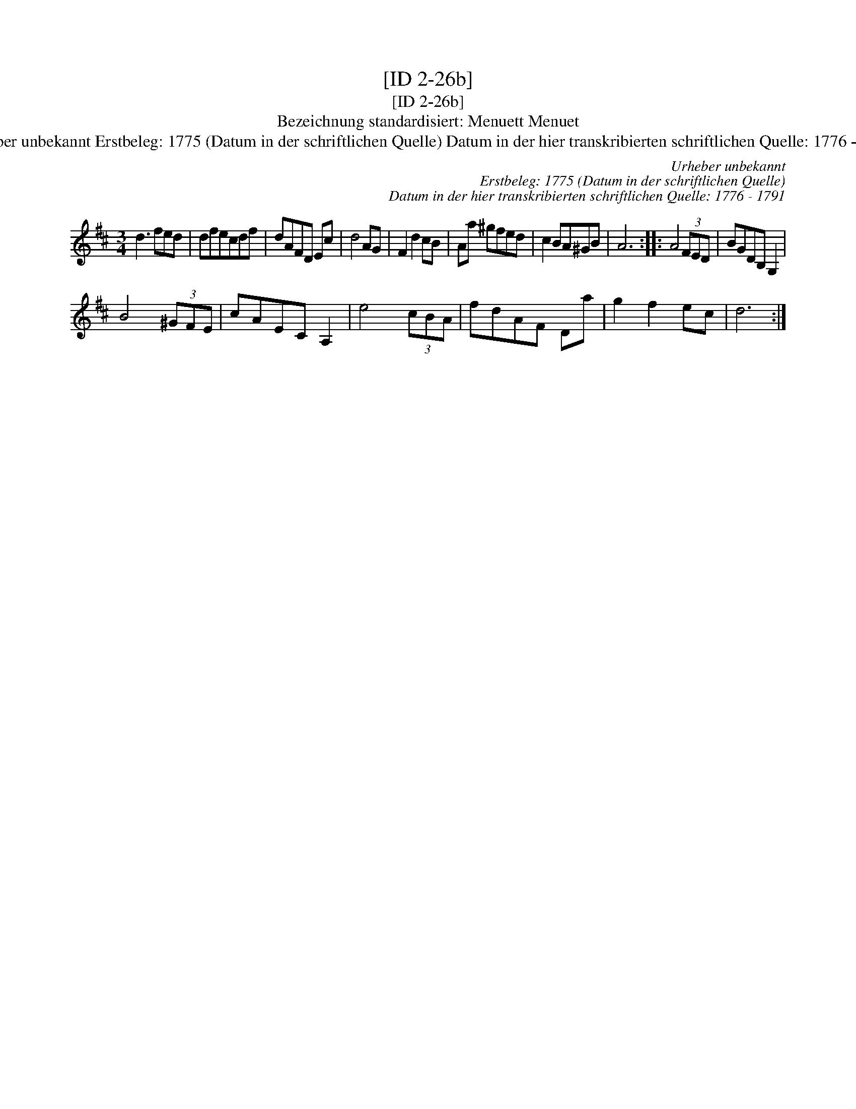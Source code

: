X:1
T:[ID 2-26b]
T:[ID 2-26b]
T:Bezeichnung standardisiert: Menuett Menuet
T:Urheber unbekannt Erstbeleg: 1775 (Datum in der schriftlichen Quelle) Datum in der hier transkribierten schriftlichen Quelle: 1776 - 1791
C:Urheber unbekannt
C:Erstbeleg: 1775 (Datum in der schriftlichen Quelle)
C:Datum in der hier transkribierten schriftlichen Quelle: 1776 - 1791
L:1/8
M:3/4
K:D
V:1 treble 
V:1
 d3 fed | dfecdf | dAFD Ec | d4 AG | F2 d2 cB | Aa ^gfed | c2 BA^GB | A6 :: A4 (3FED | BGDB, G,2 | %10
 B4 (3^GFE | cAEC A,2 | e4 (3cBA | fdAF Da | g2 f2 ec | d6 :| %16

